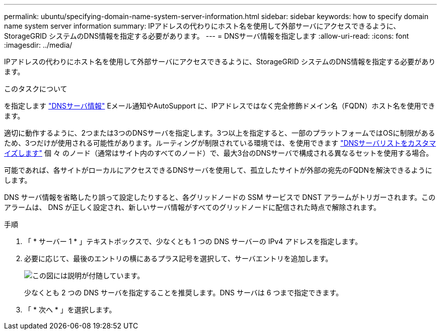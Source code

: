 ---
permalink: ubuntu/specifying-domain-name-system-server-information.html 
sidebar: sidebar 
keywords: how to specify domain name system server information 
summary: IPアドレスの代わりにホスト名を使用して外部サーバにアクセスできるように、StorageGRID システムのDNS情報を指定する必要があります。 
---
= DNSサーバ情報を指定します
:allow-uri-read: 
:icons: font
:imagesdir: ../media/


[role="lead"]
IPアドレスの代わりにホスト名を使用して外部サーバにアクセスできるように、StorageGRID システムのDNS情報を指定する必要があります。

.このタスクについて
を指定します link:../commonhardware/checking-dns-server-configuration.html["DNSサーバ情報"] Eメール通知やAutoSupport に、IPアドレスではなく完全修飾ドメイン名（FQDN）ホスト名を使用できます。

適切に動作するように、2つまたは3つのDNSサーバを指定します。3つ以上を指定すると、一部のプラットフォームではOSに制限があるため、3つだけが使用される可能性があります。ルーティングが制限されている環境では、を使用できます link:../maintain/modifying-dns-configuration-for-single-grid-node.html["DNSサーバリストをカスタマイズします"] 個 々 のノード（通常はサイト内のすべてのノード）で、最大3台のDNSサーバで構成される異なるセットを使用する場合。

可能であれば、各サイトがローカルにアクセスできるDNSサーバを使用して、孤立したサイトが外部の宛先のFQDNを解決できるようにします。

DNS サーバ情報を省略したり誤って設定したりすると、各グリッドノードの SSM サービスで DNST アラームがトリガーされます。このアラームは、 DNS が正しく設定され、新しいサーバ情報がすべてのグリッドノードに配信された時点で解除されます。

.手順
. 「 * サーバー 1 * 」テキストボックスで、少なくとも 1 つの DNS サーバーの IPv4 アドレスを指定します。
. 必要に応じて、最後のエントリの横にあるプラス記号を選択して、サーバエントリを追加します。
+
image::../media/9_gmi_installer_dns_page.gif[この図には説明が付随しています。]

+
少なくとも 2 つの DNS サーバを指定することを推奨します。DNS サーバは 6 つまで指定できます。

. 「 * 次へ * 」を選択します。

